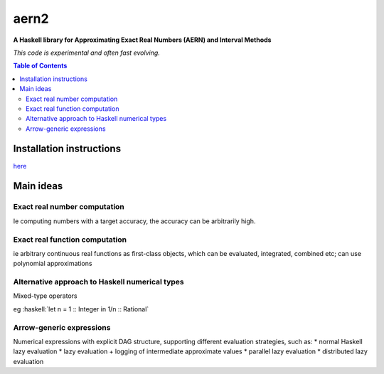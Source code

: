 .. role:: haskell(code)
   :language: haskell


*****
aern2
*****

**A Haskell library for Approximating Exact Real Numbers (AERN) and Interval Methods**

*This code is experimental and often fast evolving.*

.. contents:: Table of Contents

Installation instructions
=========================

`here <INSTALL.md>`_

Main ideas
==========

Exact real number computation
-----------------------------

Ie computing numbers with a target accuracy,
the accuracy can be arbitrarily high.

.. <docs/ERA.md>

Exact real function computation
-------------------------------

ie arbitrary continuous real functions as first-class objects,
which can be evaluated, integrated, combined etc;
can use polynomial approximations

.. <docs/EFA.md>

Alternative approach to Haskell numerical types
-----------------------------------------------

Mixed-type operators

eg :haskell:`let n = 1 :: Integer in 1/n :: Rational`

.. <docs/mixedtypeops.md>

       
Arrow-generic expressions
-------------------------

Numerical expressions with explicit DAG structure, supporting
different evaluation strategies, such as:
* normal Haskell lazy evaluation
* lazy evaluation + logging of intermediate approximate values
* parallel lazy evaluation
* distributed lazy evaluation

.. <docs/arrowgeneric.md>

